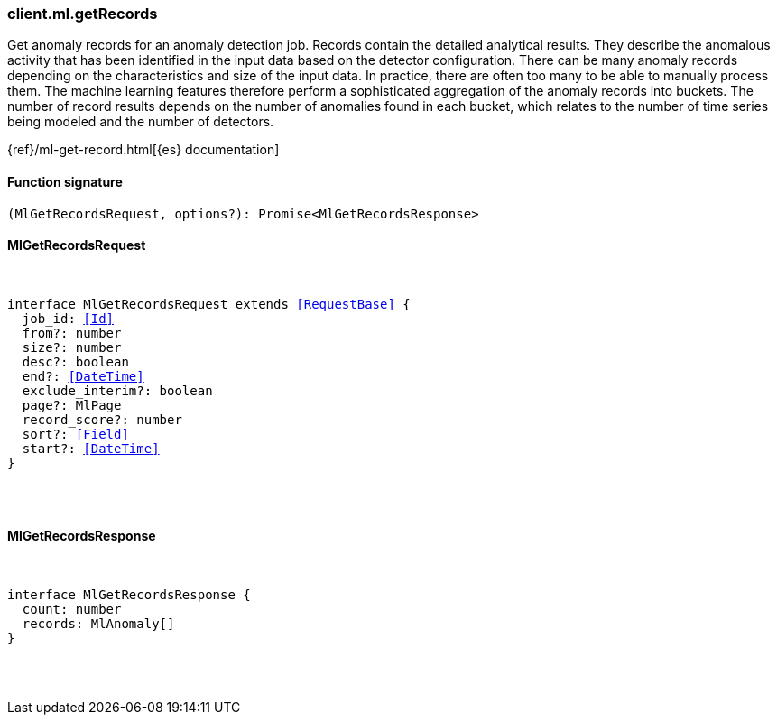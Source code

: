 [[reference-ml-get_records]]

////////
===========================================================================================================================
||                                                                                                                       ||
||                                                                                                                       ||
||                                                                                                                       ||
||        ██████╗ ███████╗ █████╗ ██████╗ ███╗   ███╗███████╗                                                            ||
||        ██╔══██╗██╔════╝██╔══██╗██╔══██╗████╗ ████║██╔════╝                                                            ||
||        ██████╔╝█████╗  ███████║██║  ██║██╔████╔██║█████╗                                                              ||
||        ██╔══██╗██╔══╝  ██╔══██║██║  ██║██║╚██╔╝██║██╔══╝                                                              ||
||        ██║  ██║███████╗██║  ██║██████╔╝██║ ╚═╝ ██║███████╗                                                            ||
||        ╚═╝  ╚═╝╚══════╝╚═╝  ╚═╝╚═════╝ ╚═╝     ╚═╝╚══════╝                                                            ||
||                                                                                                                       ||
||                                                                                                                       ||
||    This file is autogenerated, DO NOT send pull requests that changes this file directly.                             ||
||    You should update the script that does the generation, which can be found in:                                      ||
||    https://github.com/elastic/elastic-client-generator-js                                                             ||
||                                                                                                                       ||
||    You can run the script with the following command:                                                                 ||
||       npm run elasticsearch -- --version <version>                                                                    ||
||                                                                                                                       ||
||                                                                                                                       ||
||                                                                                                                       ||
===========================================================================================================================
////////

[discrete]
=== client.ml.getRecords

Get anomaly records for an anomaly detection job. Records contain the detailed analytical results. They describe the anomalous activity that has been identified in the input data based on the detector configuration. There can be many anomaly records depending on the characteristics and size of the input data. In practice, there are often too many to be able to manually process them. The machine learning features therefore perform a sophisticated aggregation of the anomaly records into buckets. The number of record results depends on the number of anomalies found in each bucket, which relates to the number of time series being modeled and the number of detectors.

{ref}/ml-get-record.html[{es} documentation]

[discrete]
==== Function signature

[source,ts]
----
(MlGetRecordsRequest, options?): Promise<MlGetRecordsResponse>
----

[discrete]
==== MlGetRecordsRequest

[pass]
++++
<pre>
++++
interface MlGetRecordsRequest extends <<RequestBase>> {
  job_id: <<Id>>
  from?: number
  size?: number
  desc?: boolean
  end?: <<DateTime>>
  exclude_interim?: boolean
  page?: MlPage
  record_score?: number
  sort?: <<Field>>
  start?: <<DateTime>>
}

[pass]
++++
</pre>
++++
[discrete]
==== MlGetRecordsResponse

[pass]
++++
<pre>
++++
interface MlGetRecordsResponse {
  count: number
  records: MlAnomaly[]
}

[pass]
++++
</pre>
++++
